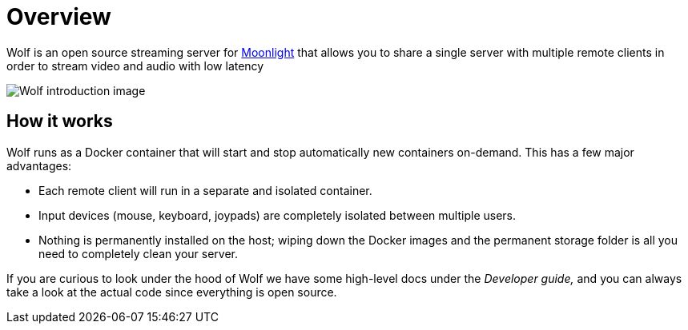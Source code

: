 = Overview

Wolf is an open source streaming server for https://moonlight-stream.org/[Moonlight] that allows you to share a single server with multiple remote clients in order to stream video and audio with low latency +

image:ROOT:wolf-introduction.svg[Wolf introduction image]

== How it works

Wolf runs as a Docker container that will start and stop automatically new containers on-demand.
This has a few major advantages:

* Each remote client will run in a separate and isolated container.
* Input devices (mouse, keyboard, joypads) are completely isolated between multiple users.
* Nothing is permanently installed on the host; wiping down the Docker images and the permanent storage folder is all you need to completely clean your server.

If you are curious to look under the hood of Wolf we have some high-level docs under the _Developer guide,_ and you can always take a look at the actual code since everything is open source.

